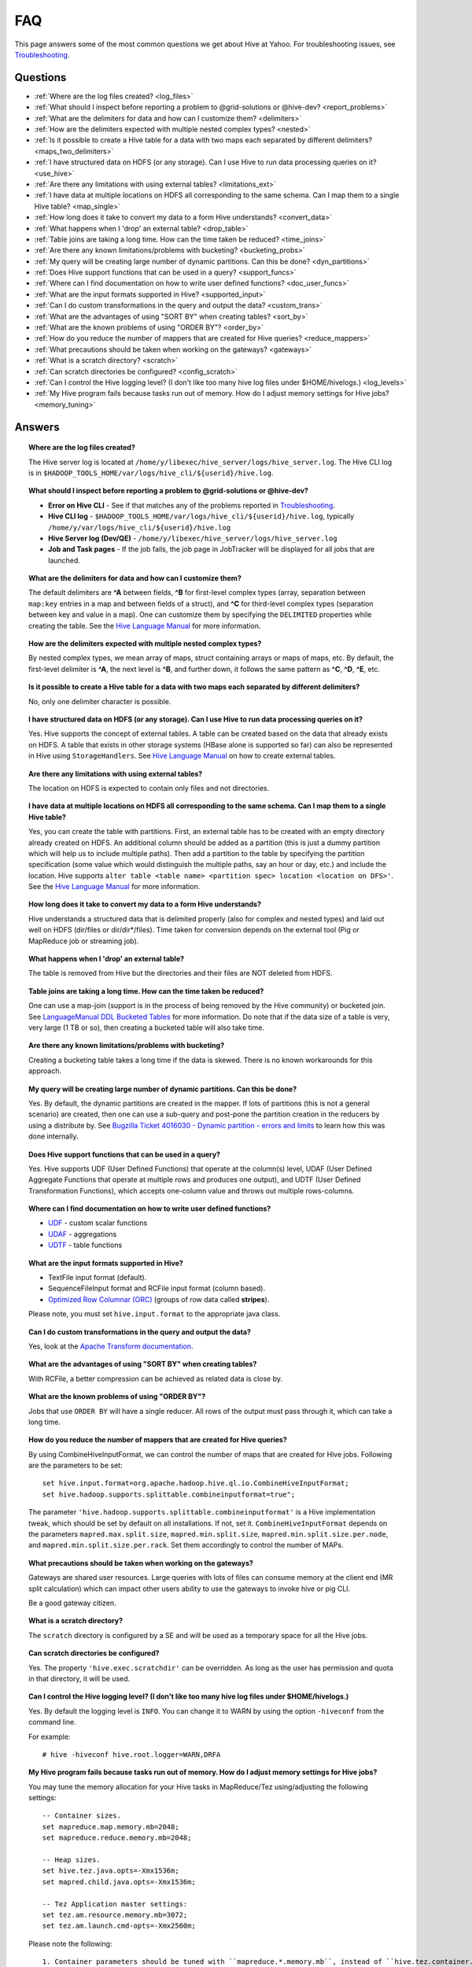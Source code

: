 ===
FAQ
===

This page answers some of the most common questions we get about Hive at Yahoo. For 
troubleshooting issues, see `Troubleshooting <../troubleshooting/>`_.

Questions
=========

* :ref:`Where are the log files created? <log_files>`  
* :ref:`What should I inspect before reporting a problem to @grid-solutions or @hive-dev? <report_problems>`  
* :ref:`What are the delimiters for data and how can I customize them? <delimiters>`  
* :ref:`How are the delimiters expected with multiple nested complex types? <nested>`  
* :ref:`Is it possible to create a Hive table for a data with two maps each separated by different delimiters? <maps_two_delimiters>`
* :ref:`I have structured data on HDFS (or any storage). Can I use Hive to run data processing queries on it? <use_hive>`
* :ref:`Are there any limitations with using external tables? <limitations_ext>`
* :ref:`I have data at multiple locations on HDFS all corresponding to the same schema. Can I map them to a single Hive table? <map_single>`
* :ref:`How long does it take to convert my data to a form Hive understands? <convert_data>`
* :ref:`What happens when I 'drop' an external table? <drop_table>`
* :ref:`Table joins are taking a long time. How can the time taken be reduced? <time_joins>`
* :ref:`Are there any known limitations/problems with bucketing? <bucketing_probs>`
* :ref:`My query will be creating large number of dynamic partitions. Can this be done? <dyn_partitions>`
* :ref:`Does Hive support functions that can be used in a query? <support_funcs>`
* :ref:`Where can I find documentation on how to write user defined functions? <doc_user_funcs>`
* :ref:`What are the input formats supported in Hive? <supported_input>`
* :ref:`Can I do custom transformations in the query and output the data? <custom_trans>`
* :ref:`What are the advantages of using "SORT BY" when creating tables? <sort_by>`
* :ref:`What are the known problems of using "ORDER BY"? <order_by>`
* :ref:`How do you reduce the number of mappers that are created for Hive queries? <reduce_mappers>`
* :ref:`What precautions should be taken when working on the gateways? <gateways>`
* :ref:`What is a scratch directory? <scratch>`
* :ref:`Can scratch directories be configured? <config_scratch>`
* :ref:`Can I control the Hive logging level? (I don't like too many hive log files under $HOME/hivelogs.) <log_levels>`
* :ref:`My Hive program fails because tasks run out of memory. How do I adjust memory settings for Hive jobs? <memory_tuning>`


Answers
=======

.. _log_files:
.. topic::  **Where are the log files created?**

   The Hive server log is located at ``/home/y/libexec/hive_server/logs/hive_server.log``. 
   The Hive CLI log is in ``$HADOOP_TOOLS_HOME/var/logs/hive_cli/${userid}/hive.log``.
    
.. _report_problems:
.. topic::  **What should I inspect before reporting a problem to @grid-solutions or @hive-dev?**

   - **Error on Hive CLI** - See if that matches any of the problems reported in `Troubleshooting <../troubleshooting>`_.
   - **Hive CLI log** - ``$HADOOP_TOOLS_HOME/var/logs/hive_cli/${userid}/hive.log``, typically ``/home/y/var/logs/hive_cli/${userid}/hive.log``
   - **Hive Server log (Dev/QE)** - ``/home/y/libexec/hive_server/logs/hive_server.log``
   - **Job and Task pages** - If the job fails, the job page in JobTracker will be displayed for all jobs that are launched.

.. _delimiters:
.. topic::  **What are the delimiters for data and how can I customize them?**

   The default delimiters are **^A** between fields, **^B** for first-level complex types 
   (array, separation between ``map:key`` entries in a map and between fields of a struct), 
   and **^C** for third-level complex types (separation between key and value in a map). 
   One can customize them by specifying the ``DELIMITED`` properties while creating the 
   table. See the |DDL|_  for more information.
   

.. _nested:
.. topic:: **How are the delimiters expected with multiple nested complex types?** 

   By nested complex types, we mean array of maps, struct containing arrays or maps 
   of maps, etc. By default, the first-level delimiter is **^A**, the next level is **^B**, and 
   further down, it follows the same pattern as **^C**, **^D**, **^E**, etc.

.. _maps_two_delimiters:
.. topic:: **Is it possible to create a Hive table for a data with two maps each separated by different delimiters?**

   No, only one delimiter character is possible.

.. _use_hive:
.. topic:: **I have structured data on HDFS (or any storage). Can I use Hive to run data processing queries on it?**

   Yes. Hive supports the concept of external tables. A table can be created based 
   on the data that already exists on HDFS. A table that exists in other storage 
   systems (HBase alone is supported so far) can also be represented in Hive using ``StorageHandlers``. 
   See |DDL|_ on how to create external tables.

.. _limitations_ext:
.. topic:: **Are there any limitations with using external tables?**

   The location on HDFS is expected to contain only files and not directories. 

.. _map_single:
.. topic:: **I have data at multiple locations on HDFS all corresponding to the same 
           schema. Can I map them to a single Hive table?**

   Yes, you can create the table with partitions. First, an external table has to 
   be created with an empty directory already created on HDFS. An additional column 
   should be added as a partition (this is just a dummy partition which will help 
   us to include multiple paths). Then add a partition to the table by specifying the 
   partition specification (some value which would distinguish the multiple paths, 
   say an hour or day, etc.) and include the location. Hive supports 
   ``alter table <table name> <partition spec> location <location on DFS>'``. 
   See the |DDL|_ for more information.


.. _convert_data:
.. topic:: **How long does it take to convert my data to a form Hive understands?**

   Hive understands a structured data that is delimited properly (also for complex 
   and nested types) and laid out well on HDFS (dir/files or dir/dir*/files). 
   Time taken for conversion depends on the external tool (Pig or MapReduce job or 
   streaming job).   

.. _drop_table:
.. topic:: **What happens when I 'drop' an external table?** 

   The table is removed from Hive but the directories and their files are NOT deleted from HDFS.

.. _time_joins:
.. topic:: **Table joins are taking a long time. How can the time taken be reduced?**

   One can use a map-join (support is in the process of being removed by the Hive 
   community) or bucketed join. See |BT|_ for more information. 
   Do note that if the data size of a table is very, very large (1 TB or so), 
   then creating a bucketed table will also take time.

.. _bucketing_probs:
.. topic:: **Are there any known limitations/problems with bucketing?** 

   Creating a bucketing table takes a long time if the data is skewed. There is 
   no known workarounds for this approach.


.. _dyn_partitions:
.. topic:: **My query will be creating large number of dynamic partitions. Can this be done?**

   Yes. By default, the dynamic partitions are created in the mapper. If lots of 
   partitions (this is not a general scenario) are created, then one can use a 
   sub-query and post-pone the partition creation in the reducers by using a distribute 
   by. See `Bugzilla Ticket 4016030 - Dynamic partition - errors and limits <http://bug.corp.yahoo.com/show_bug.cgi?id=4016030>`_  
   to learn how this was done internally.



.. _support_funcs:
.. topic:: **Does Hive support functions that can be used in a query?** 

   Yes. Hive supports UDF (User Defined Functions) that operate at the column(s) level, 
   UDAF (User Defined Aggregate Functions that operate at multiple rows and produces 
   one output), and UDTF (User Defined Transformation Functions), which accepts 
   one-column value and throws out multiple rows-columns.

.. _doc_user_funcs:
.. topic:: **Where can I find documentation on how to write user defined functions?**

   - `UDF <https://cwiki.apache.org/confluence/display/Hive/LanguageManual+UDF>`_ - custom scalar functions
   - `UDAF <https://cwiki.apache.org/confluence/display/Hive/LanguageManual+UDF#LanguageManualUDF-Built-inAggregateFunctions(UDAF)>`_ - aggregations
   - `UDTF <https://cwiki.apache.org/confluence/display/Hive/LanguageManual+UDF#LanguageManualUDF-Built-inTable-GeneratingFunctions(UDTF)>`_ - table functions

.. _supported_input:
.. topic:: **What are the input formats supported in Hive?**

   - TextFile input format (default).
   - SequenceFileInput format and RCFile input format (column based).
   -  `Optimized Row Columnar (ORC) <http://docs.hortonworks.com/HDPDocuments/HDP2/HDP-2.0.0.2/ds_Hive/orcfile.html>`_ (groups of row data called **stripes**).

   Please note, you must set ``hive.input.format`` to the appropriate java class.

.. _custom_trans:
.. topic:: **Can I do custom transformations in the query and output the data?**

   Yes, look at the `Apache Transform documentation <https://cwiki.apache.org/confluence/display/Hive/LanguageManual+Transform>`_.

.. _sort_by:
.. topic:: **What are the advantages of using "SORT BY" when creating tables?**

   With RCFile, a better compression can be achieved as related data is close by.

.. _order_by:
.. topic:: **What are the known problems of using "ORDER BY"?**

   Jobs that use ``ORDER BY`` will have a single reducer. All rows of the output must 
   pass through it, which can take a long time.

.. _reduce_mappers:
.. topic:: **How do you reduce the number of mappers that are created for Hive queries?**

   By using CombineHiveInputFormat, we can control the number of maps that are created 
   for Hive jobs. Following are the parameters to be set:

   ::

       set hive.input.format=org.apache.hadoop.hive.ql.io.CombineHiveInputFormat;
       set hive.hadoop.supports.splittable.combineinputformat=true";

   The parameter ``'hive.hadoop.supports.splittable.combineinputformat'`` is a Hive 
   implementation tweak, which should be set by default on all installations. If not, 
   set it. ``CombineHiveInputFormat`` depends on the parameters ``mapred.max.split.size``, 
   ``mapred.min.split.size``, ``mapred.min.split.size.per.node``, and ``mapred.min.split.size.per.rack``. 
   Set them accordingly to control the number of MAPs.



.. _gateways:
.. topic:: **What precautions should be taken when working on the gateways?** 

   Gateways are shared user resources. Large queries with lots of files can consume 
   memory at the client end (MR split calculation) which can impact other users ability 
   to use the gateways to invoke hive or pig CLI.

   Be a good gateway citizen.

.. _scratch:
.. topic:: **What is a scratch directory?**

   The ``scratch`` directory is configured by a SE and will be used as a temporary space for all the Hive jobs.

.. _config_scratch:
.. topic:: **Can scratch directories be configured?**

   Yes. The property ``'hive.exec.scratchdir'`` can be overridden. As long as the user has permission 
   and quota in that directory, it will be used.


.. _log_levels:
.. topic:: **Can I control the Hive logging level? (I don't like too many hive log files under $HOME/hivelogs.)** 

   Yes. By default the logging level is ``INFO``. You can change it to WARN by using 
   the option ``-hiveconf`` from the command line. 

   For example::

       # hive -hiveconf hive.root.logger=WARN,DRFA

.. _memory_tuning:
.. topic:: **My Hive program fails because tasks run out of memory. How do I adjust memory settings for Hive jobs?**

   You may tune the memory allocation for your Hive tasks in MapReduce/Tez using/adjusting the following settings::

        -- Container sizes.
        set mapreduce.map.memory.mb=2048;
        set mapreduce.reduce.memory.mb=2048;

        -- Heap sizes.
        set hive.tez.java.opts=-Xmx1536m;
        set mapred.child.java.opts=-Xmx1536m;

        -- Tez Application master settings:
        set tez.am.resource.memory.mb=3072;
        set tez.am.launch.cmd-opts=-Xmx2560m;

   Please note the following::

      1. Container parameters should be tuned with ``mapreduce.*.memory.mb``, instead of ``hive.tez.container.size``, because this allows control over map/reduce tasks separately.
      2. Ensure that the container sizes exceed the Xmx settings by 512MB. This is the JVM tax.
      3. Please be careful about how much you bump the container sizes. These resources are shared by others on your queue/cluster.


.. |DDL| replace:: Hive Language Manual
.. _DDL: https://cwiki.apache.org/confluence/display/Hive/LanguageManual 
.. |BT| replace:: LanguageManual DDL Bucketed Tables
.. _BT: https://cwiki.apache.org/confluence/display/Hive/LanguageManual+DDL+BucketedTables
